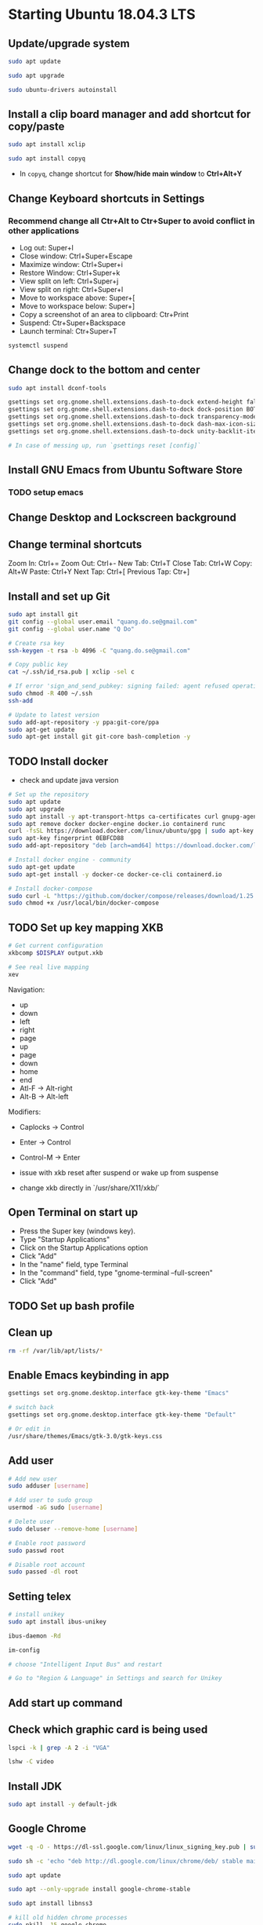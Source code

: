 * Starting Ubuntu 18.04.3 LTS

** Update/upgrade system

   #+BEGIN_SRC  sh
     sudo apt update

     sudo apt upgrade

     sudo ubuntu-drivers autoinstall
   #+END_SRC

** Install a clip board manager and add shortcut for copy/paste

   #+BEGIN_SRC  sh
     sudo apt install xclip

     sudo apt install copyq
   #+END_SRC

   - In =copyq=, change shortcut for *Show/hide main window* to *Ctrl+Alt+Y*

** Change Keyboard shortcuts in Settings

*** Recommend change all Ctr+Alt to Ctr+Super to avoid conflict in other applications
    - Log out: Super+l
    - Close window: Ctrl+Super+Escape
    - Maximize window: Ctrl+Super+i
    - Restore Window: Ctrl+Super+k
    - View split on left: Ctrl+Super+j
    - View split on right: Ctrl+Super+l
    - Move to workspace above: Super+[
    - Move to workspace below: Super+]
    - Copy a screenshot of an area to clipboard: Ctr+Print
    - Suspend: Ctr+Super+Backspace
    - Launch terminal: Ctr+Super+T

    #+BEGIN_SRC sh
      systemctl suspend
    #+END_SRC

** Change dock to the bottom and center

   #+BEGIN_SRC sh
     sudo apt install dconf-tools

     gsettings set org.gnome.shell.extensions.dash-to-dock extend-height false
     gsettings set org.gnome.shell.extensions.dash-to-dock dock-position BOTTOM
     gsettings set org.gnome.shell.extensions.dash-to-dock transparency-mode FIXED
     gsettings set org.gnome.shell.extensions.dash-to-dock dash-max-icon-size 64
     gsettings set org.gnome.shell.extensions.dash-to-dock unity-backlit-items true

     # In case of messing up, run `gsettings reset [config]`
   #+END_SRC

** Install GNU Emacs from Ubuntu Software Store

*** TODO setup emacs

** Change Desktop and Lockscreen background

** Change terminal shortcuts

   Zoom In: Ctrl+=
   Zoom Out: Ctrl+-
   New Tab: Ctrl+T
   Close Tab: Ctrl+W
   Copy: Alt+W
   Paste: Ctrl+Y
   Next Tap: Ctrl+[
   Previous Tap: Ctr+]

** Install and set up Git

   #+BEGIN_SRC  bash
     sudo apt install git
     git config --global user.email "quang.do.se@gmail.com"
     git config --global user.name "Q Do"

     # Create rsa key
     ssh-keygen -t rsa -b 4096 -C "quang.do.se@gmail.com"

     # Copy public key
     cat ~/.ssh/id_rsa.pub | xclip -sel c

     # If error 'sign_and_send_pubkey: signing failed: agent refused operation'
     sudo chmod -R 400 ~/.ssh
     ssh-add

     # Update to latest version
     sudo add-apt-repository -y ppa:git-core/ppa
     sudo apt-get update
     sudo apt-get install git git-core bash-completion -y
   #+END_SRC

** TODO Install docker

   - check and update java version

   #+BEGIN_SRC sh
     # Set up the repository
     sudo apt update
     sudo apt upgrade
     sudo apt install -y apt-transport-https ca-certificates curl gnupg-agent software-properties-common
     sudo apt remove docker docker-engine docker.io containerd runc
     curl -fsSL https://download.docker.com/linux/ubuntu/gpg | sudo apt-key add -
     sudo apt-key fingerprint 0EBFCD88
     sudo add-apt-repository "deb [arch=amd64] https://download.docker.com/linux/ubuntu $(lsb_release -cs) stable"

     # Install docker engine - community
     sudo apt-get update
     sudo apt-get install -y docker-ce docker-ce-cli containerd.io

     # Install docker-compose
     sudo curl -L "https://github.com/docker/compose/releases/download/1.25.0/docker-compose-$(uname -s)-$(uname -m)" -o /usr/local/bin/docker-compose
     sudo chmod +x /usr/local/bin/docker-compose
   #+END_SRC

** TODO Set up key mapping XKB

   #+BEGIN_SRC sh
     # Get current configuration
     xkbcomp $DISPLAY output.xkb

     # See real live mapping
     xev
   #+END_SRC

   Navigation:
   - up
   - down
   - left
   - right
   - page
   - up
   - page
   - down
   - home
   - end
   - Atl-F -> Alt-right
   - Alt-B -> Alt-left

   Modifiers:
   - Caplocks -> Control
   - Enter -> Control
   - Control-M -> Enter

   - issue with xkb reset after suspend or wake up from suspense

   - change xkb directly in `/usr/share/X11/xkb/`

** Open Terminal on start up

   - Press the Super key (windows key).
   - Type "Startup Applications"
   - Click on the Startup Applications option
   - Click "Add"
   - In the "name" field, type Terminal
   - In the "command" field, type "gnome-terminal --full-screen"
   - Click "Add"

** TODO Set up bash profile

** Clean up

   #+BEGIN_SRC sh
     rm -rf /var/lib/apt/lists/*
   #+END_SRC

** Enable Emacs keybinding in app

   #+BEGIN_SRC sh
     gsettings set org.gnome.desktop.interface gtk-key-theme "Emacs"

     # switch back
     gsettings set org.gnome.desktop.interface gtk-key-theme "Default"

     # Or edit in
     /usr/share/themes/Emacs/gtk-3.0/gtk-keys.css
   #+END_SRC

** Add user

   #+BEGIN_SRC sh
     # Add new user
     sudo adduser [username]

     # Add user to sudo group
     usermod -aG sudo [username]

     # Delete user
     sudo deluser --remove-home [username]

     # Enable root password
     sudo passwd root

     # Disable root account
     sudo passed -dl root
   #+END_SRC

** Setting telex

   #+BEGIN_SRC  sh
     # install unikey
     sudo apt install ibus-unikey

     ibus-daemon -Rd

     im-config

     # choose "Intelligent Input Bus" and restart

     # Go to "Region & Language" in Settings and search for Unikey
   #+END_SRC

** Add start up command

   # Search for 'Startup Applications Preferences' in Settings
   # Add 'gnome-terminal --full-screen'

** Check which graphic card is being used

   #+BEGIN_SRC sh
     lspci -k | grep -A 2 -i "VGA"

     lshw -C video
   #+END_SRC

** Install JDK

   #+BEGIN_SRC sh
     sudo apt install -y default-jdk
   #+END_SRC

** Google Chrome

   #+BEGIN_SRC sh
     wget -q -O - https://dl-ssl.google.com/linux/linux_signing_key.pub | sudo apt-key add -

     sudo sh -c 'echo "deb http://dl.google.com/linux/chrome/deb/ stable main" >> /etc/apt/sources.list.d/google-chrome.list'

     sudo apt update

     sudo apt --only-upgrade install google-chrome-stable

     sudo apt install libnss3

     # kill old hidden chrome processes
     sudo pkill -15 google-chrome
     sudo pkill -15 chrome

     # -15 is SIGTERM signal. Use below command a complete list
     kill -l
   #+END_SRC

*** Turn off network cache that automatically adds =.com= and =www.= to url

    - Go to Chrome
    - Click *F12*
    - Go to *Network* tab
    - Choose *Disable cache*

** Hide top bar

   - Go to =Ubuntu Software= app
   - Search =Hide Top Bar=
   - Go to =Tweaks= app
   - Click on =Extensions= tab
   - Enable =Hide Top Bar=

** Install OpenConnect VPN

   #+BEGIN_SRC sh
     sudo apt -y install openconnect

     sudo openconnect -b [vpn.mydomain.com] -u [username] --authgroup [AdminVPN]
   #+END_SRC

** Some utility tools

   #+BEGIN_SRC sh
     # CPU temp and fan speed
     sudo apt install lm-sensors

     # Nice version of top
     sudo npm install gtop -g

     # Remove package
     sudo apt remote --purge <package>
   #+END_SRC

** Bluetooth update

   #+BEGIN_SRC sh
     sudo add-apt-repository ppa:bluetooth/bluez
     sudo apt install bluez
   #+END_SRC
